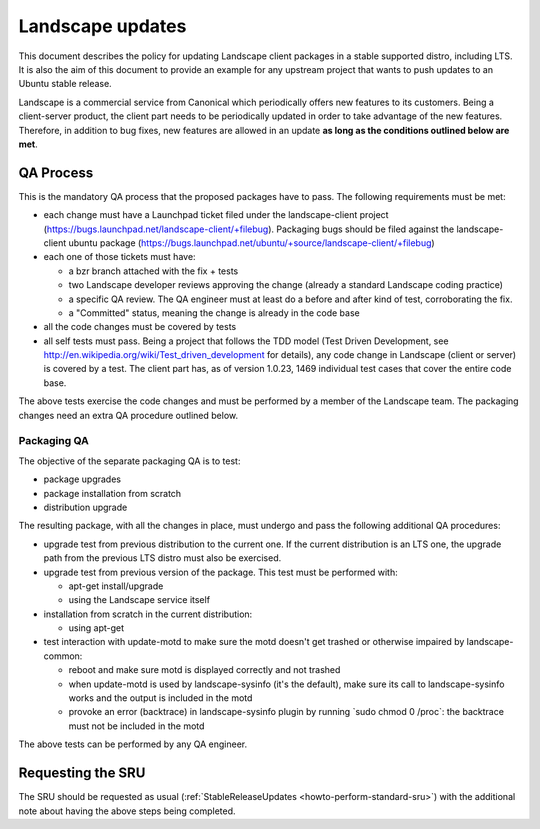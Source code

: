 .. _reference-exception-landscapeupdates:

Landscape updates
=================

This document describes the policy for updating Landscape client
packages in a stable supported distro, including LTS. It is also the aim
of this document to provide an example for any upstream project that
wants to push updates to an Ubuntu stable release.

Landscape is a commercial service from Canonical which periodically
offers new features to its customers. Being a client-server product, the
client part needs to be periodically updated in order to take advantage
of the new features. Therefore, in addition to bug fixes, new features
are allowed in an update **as long as the conditions outlined below are
met**.

.. _qa_process:

QA Process
----------

This is the mandatory QA process that the proposed packages have to
pass. The following requirements must be met:

-  each change must have a Launchpad ticket filed under the
   landscape-client project
   (https://bugs.launchpad.net/landscape-client/+filebug). Packaging
   bugs should be filed against the landscape-client ubuntu package
   (https://bugs.launchpad.net/ubuntu/+source/landscape-client/+filebug)
-  each one of those tickets must have:

   -  a bzr branch attached with the fix + tests
   -  two Landscape developer reviews approving the change (already a
      standard Landscape coding practice)
   -  a specific QA review. The QA engineer must at least do a before
      and after kind of test, corroborating the fix.
   -  a "Committed" status, meaning the change is already in the code
      base

-  all the code changes must be covered by tests
-  all self tests must pass. Being a project that follows the TDD model
   (Test Driven Development, see
   http://en.wikipedia.org/wiki/Test_driven_development for details),
   any code change in Landscape (client or server) is covered by a test.
   The client part has, as of version 1.0.23, 1469 individual test cases
   that cover the entire code base.

The above tests exercise the code changes and must be performed by a
member of the Landscape team. The packaging changes need an extra QA
procedure outlined below.

.. _packaging_qa:

Packaging QA
~~~~~~~~~~~~

The objective of the separate packaging QA is to test:

-  package upgrades
-  package installation from scratch
-  distribution upgrade

The resulting package, with all the changes in place, must undergo and
pass the following additional QA procedures:

-  upgrade test from previous distribution to the current one. If the
   current distribution is an LTS one, the upgrade path from the
   previous LTS distro must also be exercised.
-  upgrade test from previous version of the package. This test must be
   performed with:

   -  apt-get install/upgrade
   -  using the Landscape service itself

-  installation from scratch in the current distribution:

   -  using apt-get

-  test interaction with update-motd to make sure the motd doesn't get
   trashed or otherwise impaired by landscape-common:

   -  reboot and make sure motd is displayed correctly and not trashed
   -  when update-motd is used by landscape-sysinfo (it's the default),
      make sure its call to landscape-sysinfo works and the output is
      included in the motd
   -  provoke an error (backtrace) in landscape-sysinfo plugin by
      running \`sudo chmod 0 /proc\`: the backtrace must not be included
      in the motd

The above tests can be performed by any QA engineer.

.. _requesting_the_sru:

Requesting the SRU
------------------

The SRU should be requested as usual
(:ref:`StableReleaseUpdates <howto-perform-standard-sru>`) with the additional
note about having the above steps being completed.
